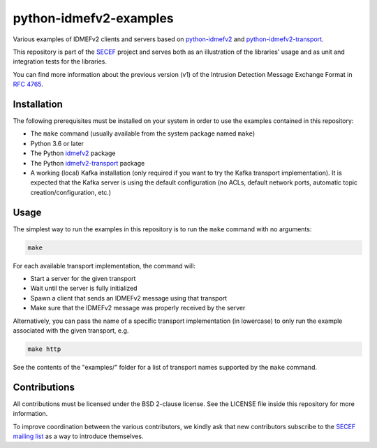python-idmefv2-examples
#######################

Various examples of IDMEFv2 clients and servers based on
`python-idmefv2 <https://github.com/SECEF/python-idmefv2>`_ and
`python-idmefv2-transport <https://github.com/SECEF/python-idmefv2-transport>`_.

This repository is part of the `SECEF <https://www.secef.net/>`_ project and serves
both as an illustration of the libraries' usage and as unit and integration tests
for the libraries.

You can find more information about the previous version (v1) of the
Intrusion Detection Message Exchange Format in
`RFC 4765 <https://tools.ietf.org/html/rfc4765>`_.


Installation
============

The following prerequisites must be installed on your system in order to use
the examples contained in this repository:

* The ``make`` command (usually available from the system package named ``make``)
* Python 3.6 or later
* The Python `idmefv2 <https://github.com/SECEF/python-idmefv2>`_ package
* The Python `idmefv2-transport <https://github.com/SECEF/python-idmefv2-transport>`_
  package
* A working (local) Kafka installation (only required if you want to try
  the Kafka transport implementation). It is expected that the Kafka server
  is using the default configuration (no ACLs, default network ports, automatic
  topic creation/configuration, etc.)

Usage
=====

The simplest way to run the examples in this repository is to run the ``make``
command with no arguments:

..  sourcecode:: sh

    make

For each available transport implementation, the command will:

* Start a server for the given transport
* Wait until the server is fully initialized
* Spawn a client that sends an IDMEFv2 message using that transport
* Make sure that the IDMEFv2 message was properly received by the server

Alternatively, you can pass the name of a specific transport implementation
(in lowercase) to only run the example associated with the given transport, e.g.

..  sourcecode:: sh

    make http

See the contents of the "examples/" folder for a list of transport names
supported by the ``make`` command.

Contributions
=============

All contributions must be licensed under the BSD 2-clause license.
See the LICENSE file inside this repository for more information.

To improve coordination between the various contributors,
we kindly ask that new contributors subscribe to the
`SECEF mailing list <https://www.freelists.org/list/secef>`_
as a way to introduce themselves.
